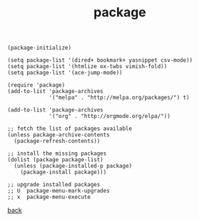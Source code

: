 #+title: package
#+options: ^:nil num:nil author:nil email:nil creator:nil timestamp:nil toc:nil
#+options: html-postamble:nil
#+html_head: <link rel="stylesheet" type="text/css" href="../style.css"/>

#+BEGIN_SRC elisp  
  (package-initialize)
  
  (setq package-list '(dired+ bookmark+ yasnippet csv-mode))
  (setq package-list '(htmlize ox-twbs vimish-fold))
  (setq package-list '(ace-jump-mode))

  (require 'package)
  (add-to-list 'package-archives
               '("melpa" . "http://melpa.org/packages/") t)

  (add-to-list 'package-archives
               '("org" . "http://orgmode.org/elpa/"))

  ;; fetch the list of packages available
  (unless package-archive-contents
    (package-refresh-contents))

  ;; install the missing packages
  (dolist (package package-list)
    (unless (package-installed-p package)
      (package-install package)))

  ;; upgrade installed packages
  ;; U  package-menu-mark-upgrades
  ;; x  package-menu-execute
#+END_SRC

[[../setup.html][back]]
